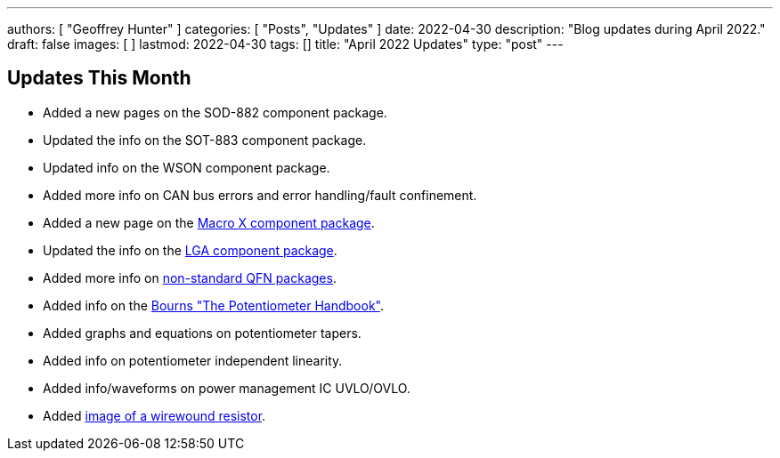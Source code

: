 ---
authors: [ "Geoffrey Hunter" ]
categories: [ "Posts", "Updates" ]
date: 2022-04-30
description: "Blog updates during April 2022."
draft: false
images: [ ]
lastmod: 2022-04-30
tags: []
title: "April 2022 Updates"
type: "post"
---

:imagesdir: {{< permalink >}}

== Updates This Month

* Added a new pages on the SOD-882 component package.

* Updated the info on the SOT-883 component package.

* Updated info on the WSON component package.

* Added more info on CAN bus errors and error handling/fault confinement.

* Added a new page on the link:/pcb-design/component-packages/macro-x-component-package/[Macro X component package].

* Updated the info on the link:/pcb-design/component-packages/lga-component-package/[LGA component package].

* Added more info on link:/pcb-design/component-packages/qfn-component-package/#_completely_non_standard_qfn_packages[non-standard QFN packages].

* Added info on the link:/electronics/components/potentiometers-and-rheostats/#_further_reading[Bourns "The Potentiometer Handbook"].

* Added graphs and equations on potentiometer tapers.

* Added info on potentiometer independent linearity.

* Added info/waveforms on power management IC UVLO/OVLO.

* Added link:/electronics/components/resistors/#_wire_wound[image of a wirewound resistor].